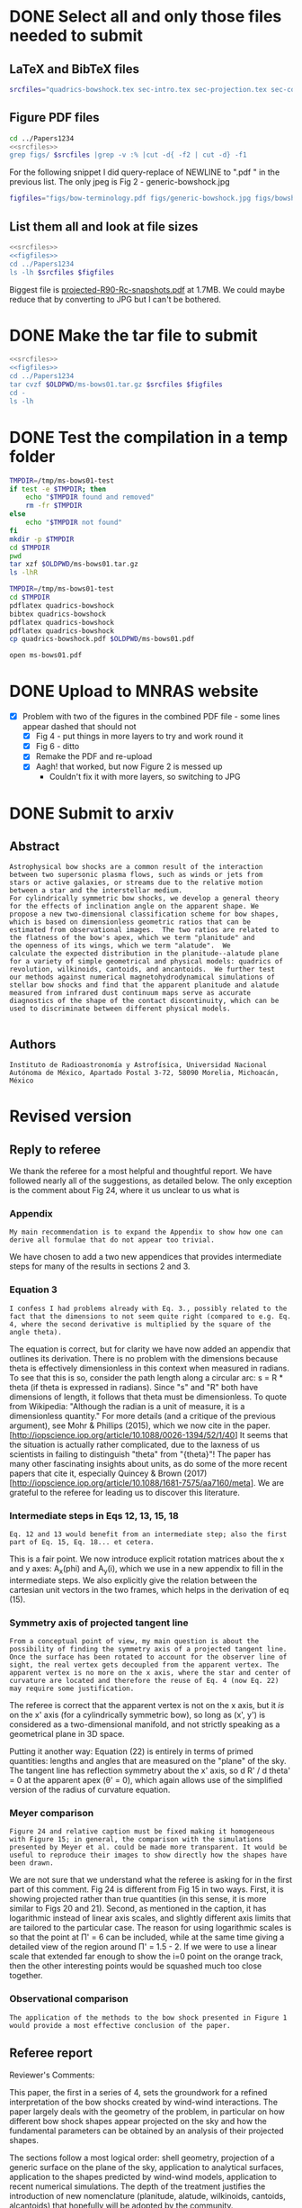 * DONE Select all and only those files needed to submit
CLOSED: [2017-12-06 Wed 09:59]
** LaTeX and BibTeX files

#+name: srcfiles
#+BEGIN_SRC sh
srcfiles="quadrics-bowshock.tex sec-intro.tex sec-projection.tex sec-conic.tex sec-thin-shell.tex sec-conclusions.tex app-parabola.tex app-shape-parameters.tex app-rcurv-empirical.tex quadrics-bowshock.bbl bowshocks-biblio.bib aastex-compat.sty astrojournals.sty"
#+END_SRC
** Figure PDF files
#+BEGIN_SRC sh :noweb yes :results verbatim
cd ../Papers1234
<<srcfiles>>
grep figs/ $srcfiles |grep -v :% |cut -d{ -f2 | cut -d} -f1
#+END_SRC

#+RESULTS:
#+begin_example
figs/bow-terminology
figs/generic-bowshock
figs/bowshock-crw-variables
figs/characteristic-radii
figs/projection-pos
figs/bowshock-unit-vectors
figs/ellipse_edited
figs/hyperbola_edited
figs/conic1
figs/conic-departure
figs/projected-Rc-vs-i
figs/projected-R90-vs-i
figs/projected-R90-vs-Rc
figs/projected-R0-vs-i
figs/projected-R90-Rc-snapshots
figs/anisotropic-arrows
figs/ancantoid-shape
figs/ancantoid-Pi-lambda-true
figs/ancantoid-angles
figs/crw-departure
figs/crw-departure-k38
figs/test_xyprime
figs/test_xyprime_ancantoid
figs/ancantoid-R90-vs-Rc-a
figs/ancantoid-R90-vs-Rc-b
figs/ancantoid-R90-vs-Rc-lobeta-a
figs/depart-cheby-M17-MHD2040-AllB7
figs/depart-cheby-M17-HD2040
figs/test_xyprime_simulation
figs/m17-planitude-alatude
figs/m17-r0-prime
figs/m17-histograms
#+end_example

For the following snippet I did query-replace of NEWLINE to ".pdf " in the previous list.  The only jpeg is Fig 2 - generic-bowshock.jpg
#+name: figfiles
#+BEGIN_SRC sh
  figfiles="figs/bow-terminology.pdf figs/generic-bowshock.jpg figs/bowshock-crw-variables.pdf figs/characteristic-radii.pdf figs/projection-pos.pdf figs/bowshock-unit-vectors.pdf figs/ellipse_edited.pdf figs/hyperbola_edited.pdf figs/conic1.pdf figs/conic-departure.pdf figs/projected-Rc-vs-i.pdf figs/projected-R90-vs-i.pdf figs/projected-R90-vs-Rc.pdf figs/projected-R0-vs-i.pdf figs/projected-R90-Rc-snapshots.pdf figs/anisotropic-arrows.pdf figs/ancantoid-shape.pdf figs/ancantoid-Pi-lambda-true.pdf figs/ancantoid-angles.pdf figs/crw-departure.pdf figs/crw-departure-k38.pdf figs/test_xyprime.pdf figs/test_xyprime_ancantoid.pdf figs/ancantoid-R90-vs-Rc-a.pdf figs/ancantoid-R90-vs-Rc-b.pdf figs/ancantoid-R90-vs-Rc-lobeta-a.pdf figs/depart-cheby-M17-MHD2040-AllB7.pdf figs/depart-cheby-M17-HD2040.pdf figs/test_xyprime_simulation.pdf figs/m17-planitude-alatude.pdf figs/m17-r0-prime.pdf figs/m17-histograms.pdf"
#+END_SRC

** List them all and look at file sizes
#+BEGIN_SRC sh :noweb yes :results verbatim
  <<srcfiles>>
  <<figfiles>>
  cd ../Papers1234
  ls -lh $srcfiles $figfiles
#+END_SRC

#+RESULTS:
#+begin_example
-rw-r--r--  1 will  staff   1.4K Apr 15  2013 aastex-compat.sty
-rw-r--r--  1 will  staff   3.0K Dec  2 22:20 app-parabola.tex
-rw-r--r--  1 will  staff   3.2K Dec  4 18:54 app-rcurv-empirical.tex
-rw-r--r--  1 will  staff   7.9K Dec  2 22:21 app-shape-parameters.tex
-rw-r--r--  1 will  staff   4.4K Apr 15  2013 astrojournals.sty
-rw-r--r--  1 will  staff    35K Dec  4 19:01 bowshocks-biblio.bib
-rw-r--r--@ 1 will  staff    87K Nov 11 15:33 figs/ancantoid-Pi-lambda-true.pdf
-rw-r--r--@ 1 will  staff    90K Nov 12 13:06 figs/ancantoid-R90-vs-Rc-a.pdf
-rw-r--r--@ 1 will  staff    90K Nov 12 13:06 figs/ancantoid-R90-vs-Rc-b.pdf
-rw-r--r--@ 1 will  staff   101K Nov 12 19:42 figs/ancantoid-R90-vs-Rc-lobeta-a.pdf
-rw-r--r--@ 1 will  staff    32K Nov 10 13:24 figs/ancantoid-angles.pdf
-rw-r--r--@ 1 will  staff    25K Nov 10 23:17 figs/ancantoid-shape.pdf
-rw-r--r--@ 1 will  staff    40K Nov  7 11:16 figs/anisotropic-arrows.pdf
-rw-r--r--@ 1 will  staff    47K Nov  1 11:20 figs/bow-terminology.pdf
-rw-r--r--@ 1 will  staff   104K Feb  7  2017 figs/bowshock-crw-variables.pdf
-rw-r--r--@ 1 will  staff    68K Dec  6 10:19 figs/bowshock-unit-vectors.pdf
-rw-r--r--@ 1 will  staff    92K Dec  6 10:24 figs/characteristic-radii.pdf
-rw-r--r--@ 1 will  staff    22K Nov 25 21:57 figs/conic-departure.pdf
-rw-r--r--@ 1 will  staff    26K Nov  3 12:19 figs/conic1.pdf
-rw-r--r--@ 1 will  staff    33K Nov 26 18:35 figs/crw-departure-k38.pdf
-rw-r--r--@ 1 will  staff    30K Nov 26 18:34 figs/crw-departure.pdf
-rw-r--r--@ 1 will  staff    23K Dec  4 10:05 figs/depart-cheby-M17-HD2040.pdf
-rw-r--r--@ 1 will  staff    23K Dec  4 10:05 figs/depart-cheby-M17-MHD2040-AllB7.pdf
-rw-r--r--@ 1 will  staff    27K Nov  3 12:08 figs/ellipse_edited.pdf
-rw-r--r--@ 1 will  staff   731K Dec  6 10:43 figs/generic-bowshock.jpg
-rw-r--r--@ 1 will  staff    40K Nov  3 12:08 figs/hyperbola_edited.pdf
-rw-r--r--@ 1 will  staff    23K Dec  4 10:05 figs/m17-histograms.pdf
-rw-r--r--@ 1 will  staff    91K Dec  4 10:05 figs/m17-planitude-alatude.pdf
-rw-r--r--@ 1 will  staff    26K Dec  4 10:05 figs/m17-r0-prime.pdf
-rw-r--r--@ 1 will  staff    38K Nov 25 21:57 figs/projected-R0-vs-i.pdf
-rw-r--r--@ 1 will  staff   1.7M Nov 25 21:57 figs/projected-R90-Rc-snapshots.pdf
-rw-r--r--@ 1 will  staff    97K Nov 25 21:57 figs/projected-R90-vs-Rc.pdf
-rw-r--r--@ 1 will  staff    37K Nov 25 21:57 figs/projected-R90-vs-i.pdf
-rw-r--r--@ 1 will  staff    38K Nov 25 21:57 figs/projected-Rc-vs-i.pdf
-rw-r--r--@ 1 will  staff   463K Jun 14  2016 figs/projection-pos.pdf
-rw-r--r--@ 1 will  staff    35K Nov 12 08:44 figs/test_xyprime.pdf
-rw-r--r--@ 1 will  staff    30K Nov 12 08:41 figs/test_xyprime_ancantoid.pdf
-rw-r--r--@ 1 will  staff    38K Dec  4 10:05 figs/test_xyprime_simulation.pdf
-rw-r--r--  1 will  staff   8.5K Dec  4 23:31 quadrics-bowshock.bbl
-rw-r--r--  1 will  staff   5.0K Dec  5 22:48 quadrics-bowshock.tex
-rw-r--r--  1 will  staff    19K Dec  4 23:34 sec-conclusions.tex
-rw-r--r--  1 will  staff    26K Dec  2 22:38 sec-conic.tex
-rw-r--r--  1 will  staff    15K Dec  4 18:39 sec-intro.tex
-rw-r--r--  1 will  staff    10K Dec  2 22:39 sec-projection.tex
-rw-r--r--  1 will  staff    32K Dec  2 22:38 sec-thin-shell.tex
#+end_example

Biggest file is [[file:~/Work/Bowshocks/Jorge/bowshock-shape/papers/Papers1234/figs/projected-R90-Rc-snapshots.pdf][projected-R90-Rc-snapshots.pdf]] at 1.7MB.  We could maybe reduce that by converting to JPG but I can't be bothered. 
* DONE Make the tar file to submit
CLOSED: [2017-12-06 Wed 09:59]

#+BEGIN_SRC sh :noweb yes :results verbatim
  <<srcfiles>>
  <<figfiles>>
  cd ../Papers1234
  tar cvzf $OLDPWD/ms-bows01.tar.gz $srcfiles $figfiles
  cd - 
  ls -lh
  #+END_SRC

#+RESULTS:
: /Users/will/Work/Bowshocks/Jorge/bowshock-shape/papers/paper1-submit
: total 19192
: -rw-r--r--@ 1 will  staff   5.5M Dec  6 10:37 ms-bows01.pdf
: -rw-r--r--  1 will  staff   3.8M Dec  6 10:48 ms-bows01.tar.gz
: -rw-r--r--  1 will  staff   8.1K Dec  6 09:59 paper1-submit.org
* DONE Test the compilation in a temp folder
CLOSED: [2017-12-06 Wed 09:59]

#+BEGIN_SRC bash :results verbatim
  TMPDIR=/tmp/ms-bows01-test
  if test -e $TMPDIR; then
      echo "$TMPDIR found and removed"
      rm -fr $TMPDIR
  else
      echo "$TMPDIR not found"
  fi
  mkdir -p $TMPDIR
  cd $TMPDIR
  pwd
  tar xzf $OLDPWD/ms-bows01.tar.gz
  ls -lhR
#+END_SRC

#+RESULTS:
#+begin_example
/tmp/ms-bows01-test found and removed
/tmp/ms-bows01-test
total 392
-rw-r--r--   1 will  wheel   1.4K Apr 15  2013 aastex-compat.sty
-rw-r--r--   1 will  wheel   3.0K Dec  2 22:20 app-parabola.tex
-rw-r--r--   1 will  wheel   3.2K Dec  4 18:54 app-rcurv-empirical.tex
-rw-r--r--   1 will  wheel   7.9K Dec  2 22:21 app-shape-parameters.tex
-rw-r--r--   1 will  wheel   4.4K Apr 15  2013 astrojournals.sty
-rw-r--r--   1 will  wheel    35K Dec  4 19:01 bowshocks-biblio.bib
drwxr-xr-x  34 will  wheel   1.1K Dec  6 10:49 figs
-rw-r--r--   1 will  wheel   8.5K Dec  4 23:31 quadrics-bowshock.bbl
-rw-r--r--   1 will  wheel   5.0K Dec  5 22:48 quadrics-bowshock.tex
-rw-r--r--   1 will  wheel    19K Dec  4 23:34 sec-conclusions.tex
-rw-r--r--   1 will  wheel    26K Dec  2 22:38 sec-conic.tex
-rw-r--r--   1 will  wheel    15K Dec  4 18:39 sec-intro.tex
-rw-r--r--   1 will  wheel    10K Dec  2 22:39 sec-projection.tex
-rw-r--r--   1 will  wheel    32K Dec  2 22:38 sec-thin-shell.tex

./figs:
total 8984
-rw-r--r--@ 1 will  wheel    87K Nov 11 15:33 ancantoid-Pi-lambda-true.pdf
-rw-r--r--@ 1 will  wheel    90K Nov 12 13:06 ancantoid-R90-vs-Rc-a.pdf
-rw-r--r--@ 1 will  wheel    90K Nov 12 13:06 ancantoid-R90-vs-Rc-b.pdf
-rw-r--r--@ 1 will  wheel   101K Nov 12 19:42 ancantoid-R90-vs-Rc-lobeta-a.pdf
-rw-r--r--@ 1 will  wheel    32K Nov 10 13:24 ancantoid-angles.pdf
-rw-r--r--@ 1 will  wheel    25K Nov 10 23:17 ancantoid-shape.pdf
-rw-r--r--@ 1 will  wheel    40K Nov  7 11:16 anisotropic-arrows.pdf
-rw-r--r--@ 1 will  wheel    47K Nov  1 11:20 bow-terminology.pdf
-rw-r--r--@ 1 will  wheel   104K Feb  7  2017 bowshock-crw-variables.pdf
-rw-r--r--@ 1 will  wheel    68K Dec  6 10:19 bowshock-unit-vectors.pdf
-rw-r--r--@ 1 will  wheel    92K Dec  6 10:24 characteristic-radii.pdf
-rw-r--r--@ 1 will  wheel    22K Nov 25 21:57 conic-departure.pdf
-rw-r--r--@ 1 will  wheel    26K Nov  3 12:19 conic1.pdf
-rw-r--r--@ 1 will  wheel    33K Nov 26 18:35 crw-departure-k38.pdf
-rw-r--r--@ 1 will  wheel    30K Nov 26 18:34 crw-departure.pdf
-rw-r--r--@ 1 will  wheel    23K Dec  4 10:05 depart-cheby-M17-HD2040.pdf
-rw-r--r--@ 1 will  wheel    23K Dec  4 10:05 depart-cheby-M17-MHD2040-AllB7.pdf
-rw-r--r--@ 1 will  wheel    27K Nov  3 12:08 ellipse_edited.pdf
-rw-r--r--@ 1 will  wheel   731K Dec  6 10:43 generic-bowshock.jpg
-rw-r--r--@ 1 will  wheel    40K Nov  3 12:08 hyperbola_edited.pdf
-rw-r--r--@ 1 will  wheel    23K Dec  4 10:05 m17-histograms.pdf
-rw-r--r--@ 1 will  wheel    91K Dec  4 10:05 m17-planitude-alatude.pdf
-rw-r--r--@ 1 will  wheel    26K Dec  4 10:05 m17-r0-prime.pdf
-rw-r--r--@ 1 will  wheel    38K Nov 25 21:57 projected-R0-vs-i.pdf
-rw-r--r--@ 1 will  wheel   1.7M Nov 25 21:57 projected-R90-Rc-snapshots.pdf
-rw-r--r--@ 1 will  wheel    97K Nov 25 21:57 projected-R90-vs-Rc.pdf
-rw-r--r--@ 1 will  wheel    37K Nov 25 21:57 projected-R90-vs-i.pdf
-rw-r--r--@ 1 will  wheel    38K Nov 25 21:57 projected-Rc-vs-i.pdf
-rw-r--r--@ 1 will  wheel   463K Jun 14  2016 projection-pos.pdf
-rw-r--r--@ 1 will  wheel    35K Nov 12 08:44 test_xyprime.pdf
-rw-r--r--@ 1 will  wheel    30K Nov 12 08:41 test_xyprime_ancantoid.pdf
-rw-r--r--@ 1 will  wheel    38K Dec  4 10:05 test_xyprime_simulation.pdf
#+end_example


#+BEGIN_SRC sh
  TMPDIR=/tmp/ms-bows01-test
  cd $TMPDIR
  pdflatex quadrics-bowshock
  bibtex quadrics-bowshock
  pdflatex quadrics-bowshock
  pdflatex quadrics-bowshock
  cp quadrics-bowshock.pdf $OLDPWD/ms-bows01.pdf
#+END_SRC

#+RESULTS:

#+BEGIN_SRC sh :results silent
open ms-bows01.pdf
#+END_SRC
* DONE Upload to MNRAS website
CLOSED: [2017-12-06 Wed 11:12]
+ [X] Problem with two of the figures in the combined PDF file - some lines appear dashed that should not
  + [X] Fig 4 - put things in more layers to try and work round it 
  + [X] Fig 6 - ditto
  + [X] Remake the PDF and re-upload
  + [X] Aagh! that worked, but now Figure 2 is messed up
    + Couldn't fix it with more layers, so switching to JPG
* DONE Submit to arxiv
CLOSED: [2017-12-06 Wed 12:05]
** Abstract
#+BEGIN_EXAMPLE
  Astrophysical bow shocks are a common result of the interaction
  between two supersonic plasma flows, such as winds or jets from
  stars or active galaxies, or streams due to the relative motion
  between a star and the interstellar medium.
  For cylindrically symmetric bow shocks, we develop a general theory
  for the effects of inclination angle on the apparent shape. We
  propose a new two-dimensional classification scheme for bow shapes,
  which is based on dimensionless geometric ratios that can be
  estimated from observational images.  The two ratios are related to
  the flatness of the bow's apex, which we term "planitude" and
  the openness of its wings, which we term "alatude".  We
  calculate the expected distribution in the planitude--alatude plane
  for a variety of simple geometrical and physical models: quadrics of
  revolution, wilkinoids, cantoids, and ancantoids.  We further test
  our methods against numerical magnetohydrodynamical simulations of
  stellar bow shocks and find that the apparent planitude and alatude
  measured from infrared dust continuum maps serve as accurate
  diagnostics of the shape of the contact discontinuity, which can be
  used to discriminate between different physical models.

#+END_EXAMPLE
** Authors
#+BEGIN_EXAMPLE
  Instituto de Radioastronomía y Astrofísica, Universidad Nacional Autónoma de México, Apartado Postal 3-72, 58090 Morelia, Michoacán, México
#+END_EXAMPLE
* Revised version
** Reply to referee
We thank the referee for a most helpful and thoughtful report.  We
have followed nearly all of the suggestions, as detailed below.  The
only exception is the comment about Fig 24, where it us unclear to us what is 


*** Appendix
: My main recommendation is to expand the Appendix to show how one can derive all formulae that do not appear too trivial.

We have chosen to add a two new appendices that provides intermediate steps for many of the results in sections 2 and 3. 

*** Equation 3
: I confess I had problems already with Eq. 3., possibly related to the fact that the dimensions to not seem quite right (compared to e.g. Eq. 4, where the second derivative is multiplied by the square of the angle theta).

The equation is correct, but for clarity we have now added an appendix
that outlines its derivation.  There is no problem with the dimensions
because theta is effectively dimensionless in this context when
measured in radians.  To see that this is so, consider the path length
along a circular arc: s = R * theta (if theta is expressed in
radians).  Since "s" and "R" both have dimensions of length, it
follows that theta must be dimensionless.  To quote from Wikipedia:
"Although the radian is a unit of measure, it is a dimensionless
quantity."  For more details (and a critique of the previous
argument), see Mohr & Phillips (2015), which we now cite in the
paper. [http://iopscience.iop.org/article/10.1088/0026-1394/52/1/40]
It seems that the situation is actually rather complicated, due to the
laxness of us scientists in failing to distinguish "theta" from
"{theta}"!  The paper has many other fascinating insights about units,
as do some of the more recent papers that cite it, especially Quincey
& Brown (2017)
[http://iopscience.iop.org/article/10.1088/1681-7575/aa7160/meta].  We
are grateful to the referee for leading us to discover this
literature.

*** Intermediate steps in Eqs 12, 13, 15, 18
: Eq. 12 and 13 would benefit from an intermediate step; also the first part of Eq. 15, Eq. 18... et cetera.

This is a fair point.  We now introduce explicit rotation matrices
about the x and y axes: A_x(phi) and A_y(i), which we use in a new
appendix to fill in the intermediate steps.  We also explicitly give
the relation between the cartesian unit vectors in the two frames,
which helps in the derivation of eq (15).

*** Symmetry axis of projected tangent line
: From a conceptual point of view, my main question is about the possibility of finding the symmetry axis of a projected tangent line. Once the surface has been rotated to account for the observer line of sight, the real vertex gets decoupled from the apparent vertex. The apparent vertex is no more on the x axis, where the star and center of curvature are located and therefore the reuse of Eq. 4 (now Eq. 22) may require some justification.

The referee is correct that the apparent vertex is not on the x axis,
but it /is/ on the x' axis (for a cylindrically symmetric bow), so
long as (x', y') is considered as a two-dimensional manifold, and not
strictly speaking as a geometrical plane in 3D space.  

Putting it another way: Equation (22) is entirely in terms of primed
quantities: lengths and angles that are measured on the "plane" of the
sky.  The tangent line has reflection symmetry about the x' axis, so d
R' / d theta' = 0 at the apparent apex (\theta' = 0), which again allows
use of the simplified version of the radius of curvature equation.

*** Meyer comparison 
: Figure 24 and relative caption must be fixed making it homogeneous with Figure 15; in general, the comparison with the simulations presented by Meyer et al. could be made more transparent. It would be useful to reproduce their images to show directly how the shapes have been drawn. 

We are not sure that we understand what the referee is asking for in
the first part of this comment.  Fig 24 is different from Fig 15 in
two ways.  First, it is showing projected rather than true quantities
(in this sense, it is more similar to Figs 20 and 21).  Second, as
mentioned in the caption, it has logarithmic instead of linear axis
scales, and slightly different axis limits that are tailored to the
particular case.  The reason for using logarithmic scales is so that
the point at \Pi' = 6 can be included, while at the same time giving a
detailed view of the region around \Pi' = 1.5 - 2.  If we were to use a
linear scale that extended far enough to show the i=0 point on the
orange track, then the other interesting points would be squashed much
too close together.  


*** Observational comparison
: The application of the methods to the bow shock presented in Figure 1 would provide a most effective conclusion of the paper.

** Referee report
Reviewer's Comments:

This paper, the first in a series of 4, sets the groundwork for a refined interpretation of the bow shocks created by wind-wind interactions. The paper largely deals with the geometry of the problem, in particular on how different bow shock shapes appear projected on the sky and how the fundamental parameters can be obtained by an analysis of their projected shapes.

The sections follow a most logical order: shell geometry, projection of a generic surface on the plane of the sky, application to analytical surfaces, application to the shapes predicted by wind-wind models, application to recent  numerical simulations. The depth of the treatment justifies the introduction of new nomenclature (planitude, alatude, wilkinoids, cantoids, alcantoids) that hopefully will be adopted by the community.

The paper is heavy on the mathematical side and the reader who wants to reproduce the results has to brace for an analytical tour-de-force. The authors have added an Appendix to explain how certain results have been obtained. My main recommendation is to expand the Appendix to show how one can derive all formulae that do not appear too trivial.

I confess I had problems already with Eq. 3., possibly related to the fact that the dimensions to not seem quite right (compared to e.g. Eq. 4, where the second derivative is multiplied by the square of the angle theta). Eq. 12 and 13 would benefit from an intermediate step; also the first part of Eq. 15, Eq. 18... et cetera.

From a conceptual point of view, my main question is about the possibility of finding the symmetry axis of a projected tangent line. Once the surface has been rotated to account for the observer line of sight, the real vertex gets decoupled from the apparent vertex. The apparent vertex is no more on the x axis, where the star and center of curvature are located and therefore the reuse of Eq. 4 (now Eq. 22) may require some justification.

Figure 24 and relative caption must be fixed making it homogeneous with Figure 15; in general, the comparison with the simulations presented by Meyer et al. could be made more transparent. It would be useful to reproduce their images to show directly how the shapes have been drawn.  The application of the methods to the bow shock presented in Figure 1 would provide a most effective conclusion of the paper.
** Unsolicited comments on arxiv paper
*** Frank Wilkin
+ The projection section was already done in his PhD thesis appendix
  + \citep{Wilkin:1997a}
+ [ ] Should mention that at end of our sec 3.3
*** Stephen Ng
+ Derived shape of wilkinoid in recent paper \citep{Ng:2017a}
  + http://adsabs.harvard.edu/abs/2017ApJ...842..100N
+ [ ] Can maybe cite them in section 5.3 first para, and cite Cox as well, together with Wilkin's thesis again.
